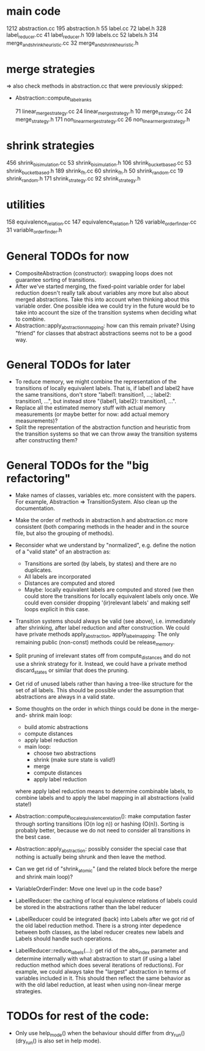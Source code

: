 * main code

  1212 abstraction.cc
   195 abstraction.h
    55 label.cc
    72 label.h
   328 label_reducer.cc
    41 label_reducer.h
   109 labels.cc
    52 labels.h
   314 merge_and_shrink_heuristic.cc
    32 merge_and_shrink_heuristic.h

* merge strategies

=> also check methods in abstraction.cc that were previously skipped:
- Abstraction::compute_label_ranks

    71 linear_merge_strategy.cc
    24 linear_merge_strategy.h
    10 merge_strategy.cc
    24 merge_strategy.h
   171 non_linear_merge_strategy.cc
    26 non_linear_merge_strategy.h

* shrink strategies

   456 shrink_bisimulation.cc
    53 shrink_bisimulation.h
   106 shrink_bucket_based.cc
    53 shrink_bucket_based.h
   189 shrink_fh.cc
    60 shrink_fh.h
    50 shrink_random.cc
    19 shrink_random.h
   171 shrink_strategy.cc
    92 shrink_strategy.h

* utilities

   158 equivalence_relation.cc
   147 equivalence_relation.h
   126 variable_order_finder.cc
    31 variable_order_finder.h

* General TODOs for now

- CompositeAbstraction (constructor): swapping loops does not guarantee
  sorting of transitions.
- After we've started merging, the fixed-point variable order for
  label reduction doesn't really talk about variables any more but
  also about merged abstractions. Take this into account when thinking
  about this variable order. One possible idea we could try in the
  future would be to take into account the size of the transition
  systems when deciding what to combine.
- Abstraction::apply_abstraction_mapping: how can this remain private? Using
  "friend" for classes that abstract abstractions seems not to be a good way.

* General TODOs for later

- To reduce memory, we might combine the representation of the
  transitions of locally equivalent labels. That is, if label1 and
  label2 have the same transitions, don't store "label1: transition1,
  ...; label2: transition1, ...", but instead store "{label1, label2}:
  transition1, ...".
- Replace all the estimated memory stuff with actual memory
  measurements (or maybe better for now: add actual memory
  measurements)?
- Split the representation of the abstraction function and
  heuristic from the transition systems so that we can throw away the
  transition systems after constructing them?

* General TODOs for the "big refactoring"

- Make names of classes, variables etc. more consistent with the
  papers. For example, Abstraction => TransitionSystem. Also clean up
  the documentation.

- Make the order of methods in abstraction.h and abstraction.cc more
  consistent (both comparing methods in the header and in the source
  file, but also the grouping of methods).

- Reconsider what we understand by "normalized", e.g. define the notion of a
  "valid state" of an abstraction as:
  - Transitions are sorted (by labels, by states) and there are no
    duplicates.
  - All labels are incorporated
  - Distances are computed and stored
  - Maybe: locally equivalent labels are computed and stored (we then could
    store the transitions for locally equivalent labels only once. We could
    even consider dropping '(ir)relevant labels' and making self loops
    explicit in this case.

- Transition systems should always be valid (see above), i.e. immediately after
  shrinking, after label reduction and after construction. We could have
  private methods apply_abstraction, apply_label_mapping. The only remaining
  public (non-const) methods could be release_memory.

- Split pruning of irrelevant states off from compute_distances and do not use
  a shrink strategy for it. Instead, we could have a private method
  discard_states or similar that does the pruning.

- Get rid of unused labels rather than having a tree-like structure for the set
  of all labels. This should be possible under the assumption that abstractions
  are always in a valid state.

- Some thoughts on the order in which things could be done in the merge-and-
  shrink main loop:
  - build atomic abstractions
  - compute distances
  - apply label reduction
  - main loop:
    - choose two abstractions
    - shrink (make sure state is valid!)
    - merge
    - compute distances
    - apply label reduction

  where apply label reduction means to determine combinable labels, to combine
  labels and to apply the label mapping in all abstractions (valid state!)

- Abstraction::compute_local_equivalence_relation():
  make computation faster through sorting transitions (O(n log n)) or hashing
  (O(n)). Sorting is probably better, because we do not need to consider all
  transitions in the best case.

- Abstraction::apply_abstraction: possibly consider the special case that
  nothing is actually being shrunk and then leave the method.

- Can we get rid of "shrink_atomic" (and the related block before the merge
  and shrink main loop)?

- VariableOrderFinder: Move one level up in the code base?

- LabelReducer: the caching of local equivalence relations of labels could be
  stored in the abstractions rather than the label reducer

- LabelReducer could be integrated (back) into Labels after we got rid of the
  old label reduction method. There is a strong inter depedence between both
  classes, as the label reducer creates new labels and Labels should handle
  such operations.

- LabelReducer::reduce_labels(...): get rid of the abs_index parameter and
  determine internally with what abstraction to start (if using a label
  reduction method which does several iterations of reductions). For example,
  we could always take the "largest" abstraction in terms of variables
  included in it. This should then reflect the same behavior as with the old
  label reduction, at least when using non-linear merge strategies.

* TODOs for rest of the code:

- Only use help_mode() when the behaviour should differ from
  dry_run() (dry_run() is also set in help mode).

